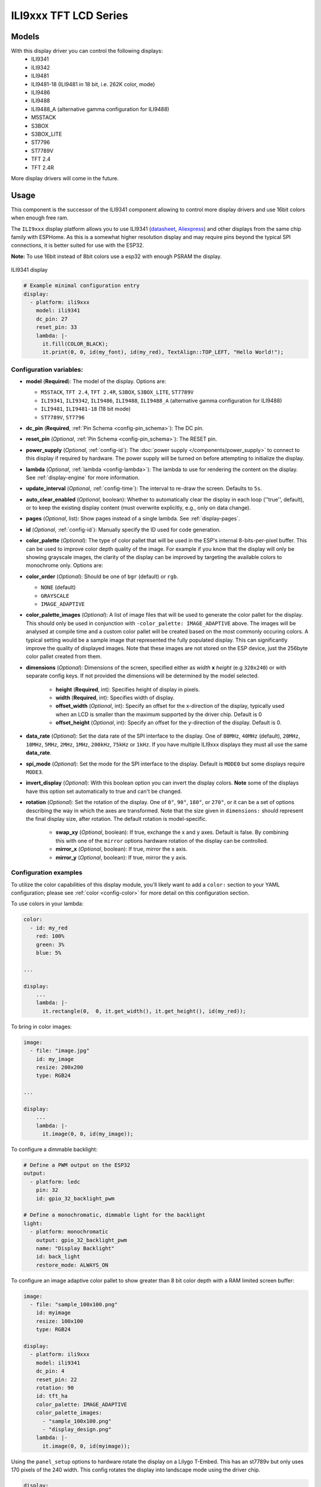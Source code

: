 ILI9xxx TFT LCD Series
======================

.. seo::
    :description: Instructions for setting up ILI9xxx like TFT LCD display drivers.
    :image: ili9341.jpg

.. _ili9xxx:

Models
------
With this display driver you can control the following displays:
  - ILI9341
  - ILI9342
  - ILI9481
  - ILI9481-18 (ILI9481 in 18 bit, i.e. 262K color, mode)
  - ILI9486
  - ILI9488
  - ILI9488_A (alternative gamma configuration for ILI9488)
  - M5STACK
  - S3BOX
  - S3BOX_LITE
  - ST7796
  - ST7789V
  - TFT 2.4
  - TFT 2.4R

More display drivers will come in the future.

Usage
-----
This component is the successor of the ILI9341 component allowing to control more display drivers and use 16bit colors when enough free ram.

The ``ILI9xxx`` display platform allows you to use
ILI9341 (`datasheet <https://cdn-shop.adafruit.com/datasheets/ILI9341.pdf>`__,
`Aliexpress <https://www.aliexpress.com/af/Ili9341.html>`__) and other
displays from the same chip family with ESPHome. As this is a somewhat higher resolution display and may require pins
beyond the typical SPI connections, it is better suited for use with the ESP32.

**Note:** To use 16bit instead of 8bit colors use a esp32 with enough PSRAM the display.

.. figure:: images/ili9341-full.jpg
    :align: center
    :width: 75.0%

    ILI9341 display


.. code-block:: yaml

    # Example minimal configuration entry
    display:
      - platform: ili9xxx
        model: ili9341
        dc_pin: 27
        reset_pin: 33
        lambda: |-
          it.fill(COLOR_BLACK);
          it.print(0, 0, id(my_font), id(my_red), TextAlign::TOP_LEFT, "Hello World!");

Configuration variables:
************************

- **model** (**Required**): The model of the display. Options are:

  - ``M5STACK``, ``TFT 2.4``, ``TFT 2.4R``, ``S3BOX``, ``S3BOX_LITE``, ``ST7789V``
  - ``ILI9341``, ``ILI9342``, ``ILI9486``, ``ILI9488``, ``ILI9488_A`` (alternative gamma configuration for ILI9488)
  - ``ILI9481``, ``ILI9481-18`` (18 bit mode)
  - ``ST7789V``, ``ST7796``

- **dc_pin** (**Required**, :ref:`Pin Schema <config-pin_schema>`): The DC pin.
- **reset_pin** (*Optional*, :ref:`Pin Schema <config-pin_schema>`): The RESET pin.
- **power_supply** (*Optional*, :ref:`config-id`): The :doc:`power supply </components/power_supply>` to connect to
  this display if required by hardware. The power supply will be turned on before attempting to initialize the display.
- **lambda** (*Optional*, :ref:`lambda <config-lambda>`): The lambda to use for rendering the content on the display.
  See :ref:`display-engine` for more information.
- **update_interval** (*Optional*, :ref:`config-time`): The interval to re-draw the screen. Defaults to ``5s``.
- **auto_clear_enabled** (*Optional*, boolean): Whether to automatically clear the display in each loop (''true'', default),
  or to keep the existing display content (must overwrite explicitly, e.g., only on data change).
- **pages** (*Optional*, list): Show pages instead of a single lambda. See :ref:`display-pages`.
- **id** (*Optional*, :ref:`config-id`): Manually specify the ID used for code generation.
- **color_palette** (*Optional*): The type of color pallet that will be used in the ESP's internal 8-bits-per-pixel buffer.  This can be used to improve color depth quality of the image.  For example if you know that the display will only be showing grayscale images, the clarity of the display can be improved by targeting the available colors to monochrome only.  Options are:
- **color_order** (*Optional*): Should be one of ``bgr`` (default) or ``rgb``.

  - ``NONE`` (default)
  - ``GRAYSCALE``
  - ``IMAGE_ADAPTIVE``
- **color_palette_images** (*Optional*): A list of image files that will be used to generate the color pallet for the display.  This should only be used in conjunction with ``-color_palette: IMAGE_ADAPTIVE`` above.  The images will be analysed at compile time and a custom color pallet will be created based on the most commonly occuring colors.  A typical setting would be a sample image that represented the fully populated display.  This can significantly improve the quality of displayed images.  Note that these images are not stored on the ESP device, just the 256byte color pallet created from them.
- **dimensions** (*Optional*): Dimensions of the screen, specified either as *width* **x** *height* (e.g ``320x240``) or with separate config keys. If not provided the dimensions will be determined by the model selected.

    - **height** (**Required**, int): Specifies height of display in pixels.
    - **width** (**Required**, int): Specifies width of display.
    - **offset_width** (*Optional*, int): Specify an offset for the x-direction of the display, typically used when an LCD is smaller than the maximum supported by the driver chip. Default is 0
    - **offset_height** (*Optional*, int): Specify an offset for the y-direction of the display. Default is 0.

- **data_rate** (*Optional*): Set the data rate of the SPI interface to the display. One of ``80MHz``, ``40MHz`` (default), ``20MHz``, ``10MHz``, ``5MHz``, ``2MHz``, ``1MHz``, ``200kHz``, ``75kHz`` or ``1kHz``. If you have multiple ILI9xxx displays they must all use the same **data_rate**.
- **spi_mode** (*Optional*): Set the mode for the SPI interface to the display. Default is ``MODE0`` but some displays require ``MODE3``.
- **invert_display** (*Optional*): With this boolean option you can invert the display colors. **Note** some of the displays have this option set automatically to true and can't be changed.
- **rotation** (*Optional*): Set the rotation of the display. One of ``0°``, ``90°``, ``180°``, or ``270°``, or it can be a set of options describing the way in which the axes are transformed. Note that the size given in ``dimensions:`` should represent the final display size, after rotation. The default rotation is model-specific.

   - **swap_xy** (*Optional*, boolean): If true, exchange the x and y axes. Default is false. By combining this with one of the ``mirror`` options hardware rotation of the display can be controlled.
   - **mirror_x** (*Optional*, boolean): If true, mirror the x axis.
   - **mirror_y** (*Optional*, boolean): If true, mirror the y axis.


Configuration examples
**********************

To utilize the color capabilities of this display module, you'll likely want to add a ``color:`` section to your
YAML configuration; please see :ref:`color <config-color>` for more detail on this configuration section.

To use colors in your lambda:

.. code-block:: yaml

    color:
      - id: my_red
        red: 100%
        green: 3%
        blue: 5%

    ...

    display:
        ...
        lambda: |-
          it.rectangle(0,  0, it.get_width(), it.get_height(), id(my_red));


To bring in color images:

.. code-block:: yaml

    image:
      - file: "image.jpg"
        id: my_image
        resize: 200x200
        type: RGB24

    ...

    display:
        ...
        lambda: |-
          it.image(0, 0, id(my_image));


To configure a dimmable backlight:

.. code-block:: yaml

    # Define a PWM output on the ESP32
    output:
      - platform: ledc
        pin: 32
        id: gpio_32_backlight_pwm

    # Define a monochromatic, dimmable light for the backlight
    light:
      - platform: monochromatic
        output: gpio_32_backlight_pwm
        name: "Display Backlight"
        id: back_light
        restore_mode: ALWAYS_ON

To configure an image adaptive color pallet to show greater than 8 bit color depth with a RAM limited screen buffer:

.. code-block:: yaml

    image:
      - file: "sample_100x100.png"
        id: myimage
        resize: 100x100
        type: RGB24

    display:
      - platform: ili9xxx
        model: ili9341
        dc_pin: 4
        reset_pin: 22
        rotation: 90
        id: tft_ha
        color_palette: IMAGE_ADAPTIVE
        color_palette_images:
          - "sample_100x100.png"
          - "display_design.png"
        lambda: |-
          it.image(0, 0, id(myimage));

Using the ``panel_setup`` options to hardware rotate the display on a Lilygo T-Embed. This has an st7789v but only uses 170 pixels of the 240 width.
This config rotates the display into landscape mode using the driver chip.

.. code-block:: yaml

    display:
      - platform: ili9xxx
        model: st7789v
        power_supply: power_on
        height: 170
        width: 320
        offset_height: 35
        offset_width: 0
        panel_setup:
          swap_xy: true
          mirror_x: false
          mirror_y: true
          color_order: bgr
        data_rate: 80MHz
        cs_pin: 10
        dc_pin: GPIO13
        reset_pin: GPIO9

See Also
--------

- :doc:`index`
- :apiref:`ili9xxx/ili9xxx_display.h`
- :ghedit:`Edit`
